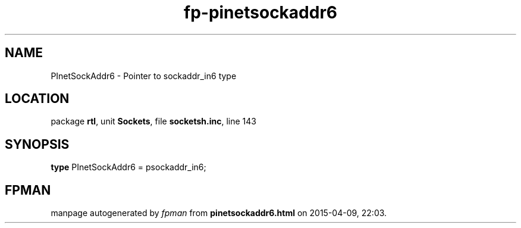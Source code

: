 .\" file autogenerated by fpman
.TH "fp-pinetsockaddr6" 3 "2014-03-14" "fpman" "Free Pascal Programmer's Manual"
.SH NAME
PInetSockAddr6 - Pointer to sockaddr_in6 type
.SH LOCATION
package \fBrtl\fR, unit \fBSockets\fR, file \fBsocketsh.inc\fR, line 143
.SH SYNOPSIS
\fBtype\fR PInetSockAddr6 = psockaddr_in6;
.SH FPMAN
manpage autogenerated by \fIfpman\fR from \fBpinetsockaddr6.html\fR on 2015-04-09, 22:03.

